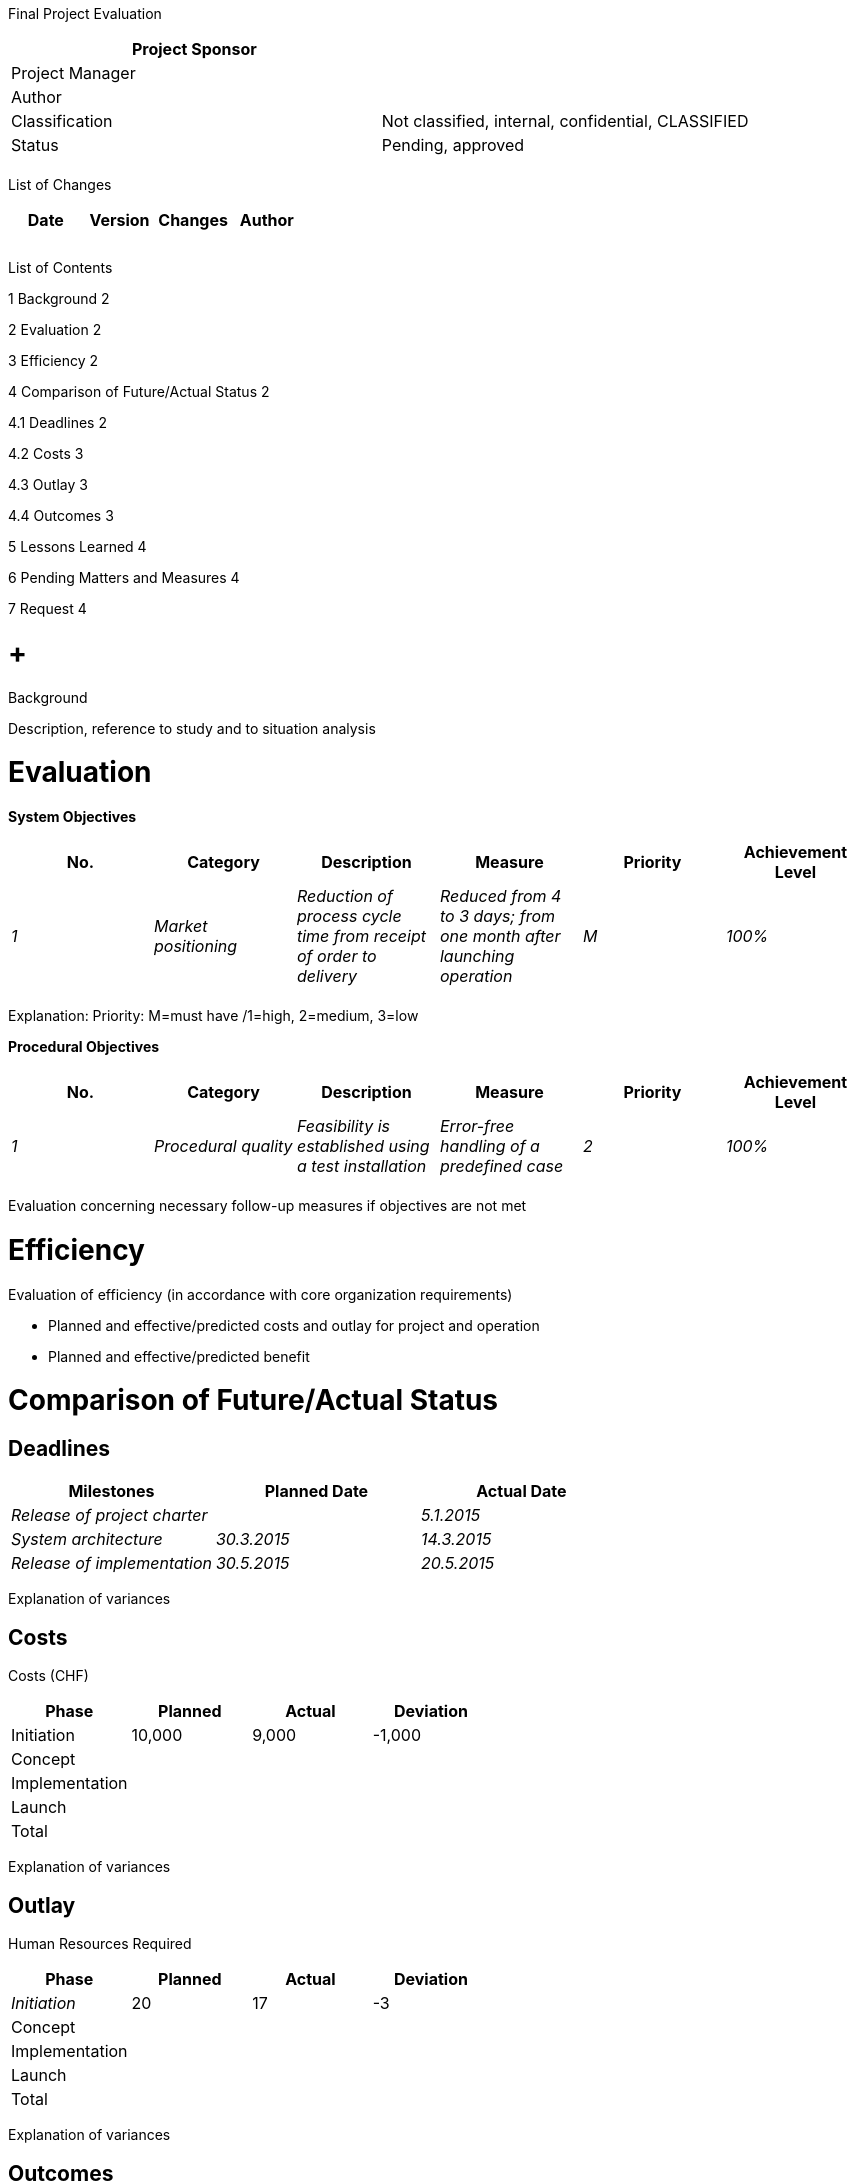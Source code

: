Final Project Evaluation

[cols=",",options="header",]
|==================================================================
|Project Sponsor |
|Project Manager |
|Author |
|Classification |Not classified, internal, confidential, CLASSIFIED
|Status |Pending, approved
| |
|==================================================================

List of Changes

[cols=",,,",options="header",]
|==============================
|Date |Version |Changes |Author
| | | |
| | | |
| | | |
|==============================

List of Contents

1 Background 2

2 Evaluation 2

3 Efficiency 2

4 Comparison of Future/Actual Status 2

4.1 Deadlines 2

4.2 Costs 3

4.3 Outlay 3

4.4 Outcomes 3

5 Lessons Learned 4

6 Pending Matters and Measures 4

7 Request 4

[[background]]
=  +
Background

Description, reference to study and to situation analysis

[[evaluation]]
= Evaluation

*System Objectives*

[cols=",,,,,",options="header",]
|=================================================================================================================================================================================
|No. |Category |Description |Measure |Priority |Achievement Level
|_1_ |_Market positioning_ |_Reduction of process cycle time from receipt of order to delivery_ |_Reduced from 4 to 3 days; from one month after launching operation_ |_M_ |_100%_
| | | | | |
|=================================================================================================================================================================================

Explanation: Priority: M=must have /1=high, 2=medium, 3=low

*Procedural Objectives*

[cols=",,,,,",options="header",]
|==========================================================================================================================================
|No. |Category |Description |Measure |Priority |Achievement Level
|_1_ |_Procedural quality_ |_Feasibility is established using a test installation_ |_Error-free handling of a predefined case_ |_2_ |_100%_
| | | | | |
|==========================================================================================================================================

Evaluation concerning necessary follow-up measures if objectives are not met

[[efficiency]]
= Efficiency

Evaluation of efficiency (in accordance with core organization requirements)

* Planned and effective/predicted costs and outlay for project and operation
* Planned and effective/predicted benefit

[[comparison-of-futureactual-status]]
= Comparison of Future/Actual Status

[[deadlines]]
== Deadlines

[cols=",,",options="header",]
|=====================================================
|Milestones |Planned Date |Actual Date
|_Release of project charter_ | |_5.1.2015_
|_System architecture_ |_30.3.2015_ |_14.3.2015_
|_Release of implementation_ |_30.5.2015_ |_20.5.2015_
|=====================================================

Explanation of variances

[[costs]]
== Costs

Costs (CHF)

[cols=",,,",options="header",]
|=================================
|Phase |Planned |Actual |Deviation
|Initiation |10,000 |9,000 |-1,000
|Concept | | |
|Implementation | | |
|Launch | | |
|Total | | |
|=================================

Explanation of variances

[[outlay]]
== Outlay

Human Resources Required

[cols=",,,",options="header",]
|=================================
|Phase |Planned |Actual |Deviation
|_Initiation_ |20 |17 |-3
|Concept | | |
|Implementation | | |
|Launch | | |
|Total | | |
|=================================

Explanation of variances

[[outcomes]]
== Outcomes

[cols=",,,",options="header",]
|=====================================
|Phase |Planned |Actual |Deviation
|_Study_ |1.12.2015 |_4.12.2015_ |_+3_
|_Outcome 2_ | | |
|_Outcome 3_ | | |
|=====================================

[[lessons-learned]]
= Lessons Learned

[cols=",,,,",options="header",]
|================================================================================================
|No. |Area |Lessons Learned |Relevance |Recommendations
|_1_ |_Procurement_ |_Advice provided by procurement was very helpful in planning procurement_ a|
_Other Projects;_

_PM competence center_

 |_Include in checklist xyz_
| | | | |
|================================================================================================

[[pending-matters-and-measures]]
= Pending Matters and Measures

*Pending Matters of Project*

[cols=",,,,",options="header",]
|====================================================================================================================
|No. |Open Point |Measure |To Be Handled by |Deadline
|_1_ |_Handover of test system and facilities to product owner_ |_Conduct handover_ |_Name of Employee_ |_15.12.2015_
| | | | |
|====================================================================================================================

*Further Measures After Project Closure*

[cols=",,,",options="header",]
|====================================================================
|No. |Measure |To Be Handled by |Deadline
|_1_ a|
_Review of project success (after a nn-month period of operation):_

_Post-calculation to determine actual efficiency_

_Sustainability report to determine actual sustainability_

_Analysis and determination of customer satisfaction; report to: xyz_

 |_Name of Employee_ |_30.5.2016_
| | | |
|====================================================================

[[request]]
= Request

Request for project closure
